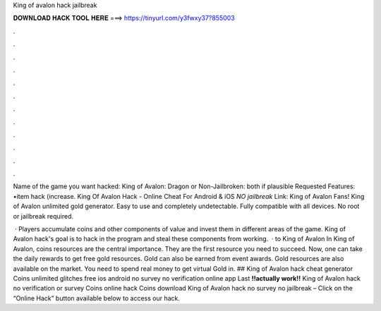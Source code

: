 King of avalon hack jailbreak



𝐃𝐎𝐖𝐍𝐋𝐎𝐀𝐃 𝐇𝐀𝐂𝐊 𝐓𝐎𝐎𝐋 𝐇𝐄𝐑𝐄 ===> https://tinyurl.com/y3fwxy37?855003



.



.



.



.



.



.



.



.



.



.



.



.

Name of the game you want hacked: King of Avalon: Dragon or Non-Jailbroken: both if plausible Requested Features: •item hack (increase. King Of Avalon Hack - Online Cheat For Android & iOS *NO jailbreak* Link:  King of Avalon Fans! King of Avalon unlimited gold generator. Easy to use and completely undetectable. Fully compatible with all devices. No root or jailbreak required.

 · Players accumulate coins and other components of value and invest them in different areas of the game. King of Avalon hack's goal is to hack in the program and steal these components from working.  · to King of Avalon In King of Avalon, coins resources are the central importance. They are the first resource you need to succeed. Now, one can take the daily rewards to get free gold resources. Gold can also be earned from event awards. Gold resources are also available on the market. You need to spend real money to get virtual Gold in. ## King of Avalon hack cheat generator Coins unlimited glitches free ios android no survey no verification online app Last **!!actually work!!** King of Avalon hack no verification or survey Coins online hack Coins download King of Avalon hack no survey no jailbreak – Click on the “Online Hack” button available below to access our hack.
